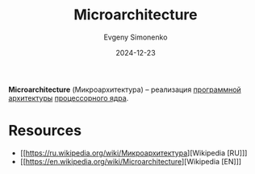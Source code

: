 :PROPERTIES:
:ID:       235008e4-a34e-42fb-821d-c6d8c1e7a4fc
:END:
#+TITLE: Microarchitecture
#+AUTHOR: Evgeny Simonenko
#+LANGUAGE: Russian
#+LICENSE: CC BY-SA 4.0
#+DATE: 2024-12-23
#+FILETAGS: :computer-architecture:cpu:

*Microarchitecture* (Микроархитектура) -- реализация [[id:b52935f3-ec13-47f1-b74a-c194ede41f2b][программной архитектуры]] [[id:b5099537-09da-482f-b6ae-3fc6d96649be][процессорного ядра]].

* Resources

- [[https://ru.wikipedia.org/wiki/Микроархитектура][Wikipedia [RU]​]]
- [[https://en.wikipedia.org/wiki/Microarchitecture][Wikipedia [EN]​]]
